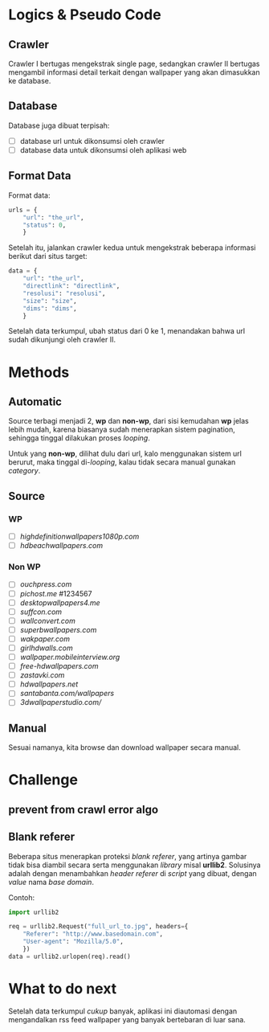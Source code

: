 * Logics & Pseudo Code
** Crawler
   Crawler I bertugas mengekstrak single page, sedangkan crawler II bertugas
   mengambil informasi detail terkait dengan wallpaper yang akan dimasukkan
   ke database.
** Database
   Database juga dibuat terpisah:
   - [ ] database url untuk dikonsumsi oleh crawler
   - [ ] database data untuk dikonsumsi oleh aplikasi web
** Format Data
   Format data:
   #+BEGIN_SRC python
     urls = {
         "url": "the_url",
         "status": 0,
         }
   #+END_SRC
   Setelah itu, jalankan crawler kedua untuk mengekstrak beberapa informasi
   berikut dari situs target:
   #+BEGIN_SRC python
     data = {
         "url": "the_url",
         "directlink": "directlink",
         "resolusi": "resolusi",
         "size": "size",
         "dims": "dims",
         }
   #+END_SRC
   Setelah data terkumpul, ubah status dari 0 ke 1, menandakan bahwa url
   sudah dikunjungi oleh crawler II.
* Methods
** Automatic
   Source terbagi menjadi 2, *wp* dan *non-wp*, dari sisi kemudahan *wp* jelas
   lebih mudah, karena biasanya sudah menerapkan sistem pagination, sehingga
   tinggal dilakukan proses /looping/.

   Untuk yang *non-wp*, dilihat dulu dari url, kalo menggunakan sistem url
   berurut, maka tinggal di-/looping/, kalau tidak secara manual gunakan
   /category/.
** Source
*** WP
- [ ] [[highdefinitionwallpapers1080p.com/][highdefinitionwallpapers1080p.com]]
- [ ] [[hdbeachwallpapers.com]]
*** Non WP
- [ ] [[ouchpress.com/celebrities/wallpapers/1861/][ouchpress.com]]
- [ ] [[pichost.me]] #1234567
- [ ] [[desktopwallpapers4.me/][desktopwallpapers4.me]]
- [ ] [[suffcon.com/][suffcon.com]]
- [ ] [[wallconvert.com/][wallconvert.com]]
- [ ] [[superbwallpapers.com/][superbwallpapers.com]]
- [ ] [[wakpaper.com/][wakpaper.com]]
- [ ] [[girlhdwalls.com/][girlhdwalls.com]]
- [ ] [[wallpaper.mobileinterview.org/][wallpaper.mobileinterview.org]]
- [ ] [[free-hdwallpapers.com/][free-hdwallpapers.com]]
- [ ] [[zastavki.com/][zastavki.com]]
- [ ] [[hdwallpapers.net]]
- [ ] [[santabanta.com/wallpapers/][santabanta.com/wallpapers]]
- [ ] [[3dwallpaperstudio.com/]]
** Manual
   Sesuai namanya, kita browse dan download wallpaper secara manual.
* Challenge
** prevent from crawl error algo
** Blank referer
   Beberapa situs menerapkan proteksi /blank referer/, yang artinya gambar
   tidak bisa diambil secara serta menggunakan /library/ misal *urllib2*.
   Solusinya adalah dengan menambahkan /header referer/ di /script/ yang
   dibuat, dengan /value/ nama /base domain/.

   Contoh:
   #+BEGIN_SRC python
     import urllib2
     
     req = urllib2.Request("full_url_to.jpg", headers={
         "Referer": "http://www.basedomain.com",
         "User-agent": "Mozilla/5.0",
         })
     data = urllib2.urlopen(req).read()
   #+END_SRC
* What to do next
  Setelah data terkumpul /cukup/ banyak, aplikasi ini diautomasi dengan 
  mengandalkan rss feed wallpaper yang banyak bertebaran di luar sana.
